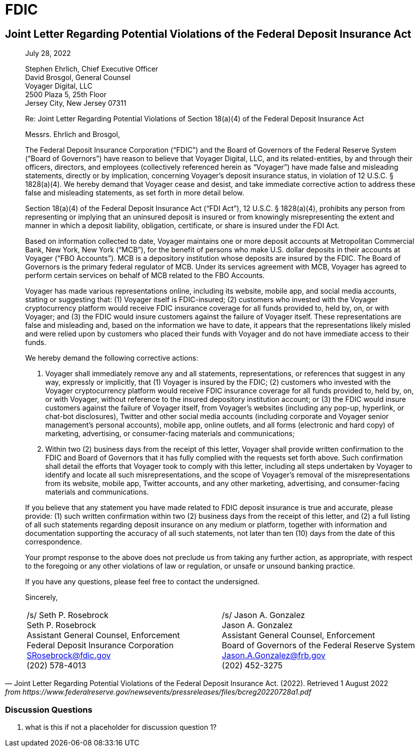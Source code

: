 = FDIC =


== Joint Letter Regarding Potential Violations of the Federal Deposit Insurance Act ==

[quote, Joint Letter Regarding Potential Violations of the Federal Deposit Insurance Act. (2022). Retrieved 1 August 2022, from https://www.federalreserve.gov/newsevents/pressreleases/files/bcreg20220728a1.pdf]
____
[.text-right]
July 28, 2022

Stephen Ehrlich, Chief Executive Officer +
David Brosgol, General Counsel +
Voyager Digital, LLC +
2500 Plaza 5, 25th Floor +
Jersey City, New Jersey 07311 +

[.text-center]
Re: Joint Letter Regarding Potential Violations of Section 18(a)(4) of the Federal Deposit Insurance Act

Messrs. Ehrlich and Brosgol, 

The Federal Deposit Insurance Corporation (“FDIC”) and the Board of Governors of the Federal Reserve System (“Board of Governors”) have reason to believe that Voyager Digital, LLC, and its related-entities, by and through their officers, directors, and employees (collectively referenced herein as “Voyager”) have made false and misleading statements, directly or by implication, concerning Voyager’s deposit insurance status, in violation of 12 U.S.C. § 1828(a)(4). We hereby demand that Voyager cease and desist, and take immediate corrective action to address these false and misleading statements, as set forth in more detail below.

Section 18(a)(4) of the Federal Deposit Insurance Act (“FDI Act”), 12 U.S.C. § 1828(a)(4), prohibits any person from representing or implying that an uninsured deposit is insured or from knowingly misrepresenting the extent and manner in which a deposit liability, obligation, certificate, or share is insured under the FDI Act.

Based on information collected to date, Voyager maintains one or more deposit accounts at Metropolitan Commercial Bank, New York, New York (“MCB”), for the benefit of persons who make U.S. dollar deposits in their accounts at Voyager (“FBO Accounts”). MCB is a depository institution whose deposits are insured by the FDIC. The Board of Governors is the primary federal regulator of MCB. Under its services agreement with MCB, Voyager has agreed to perform certain services on behalf of MCB related to the FBO Accounts.

Voyager has made various representations online, including its website, mobile app, and social media accounts, stating or suggesting that: (1) Voyager itself is FDIC-insured; (2) customers who invested with the Voyager cryptocurrency platform would receive FDIC insurance coverage for all funds provided to, held by, on, or with Voyager; and (3) the FDIC would insure customers against the failure of Voyager itself. These representations are false and misleading and, based on the information we have to date, it appears that the representations likely misled and were relied upon by customers who placed their funds with Voyager and do not have immediate access to their funds.

We hereby demand the following corrective actions: 

1. Voyager shall immediately remove any and all statements, representations, or references that suggest in any way, expressly or implicitly, that (1) Voyager is insured by the FDIC; (2) customers who invested with the Voyager cryptocurrency platform would receive FDIC insurance coverage for all funds provided to, held by, on, or with Voyager, without reference to the insured depository institution account; or (3) the FDIC would insure customers against the failure of Voyager itself, from Voyager’s websites (including any pop-up, hyperlink, or chat-bot disclosures), Twitter and other social media accounts (including corporate and Voyager senior management’s personal accounts), mobile app, online outlets, and all forms (electronic and hard copy) of marketing, advertising, or consumer-facing materials and communications;

2. Within two (2) business days from the receipt of this letter, Voyager shall provide written confirmation to the FDIC and Board of Governors that it has fully complied with the requests set forth above. Such confirmation shall detail the efforts that Voyager took to comply with this letter, including all steps undertaken by Voyager to identify and locate all such misrepresentations, and the scope of Voyager’s removal of the misrepresentations from its website, mobile app, Twitter accounts, and any other marketing, advertising, and consumer-facing materials and communications.

If you believe that any statement you have made related to FDIC deposit insurance is true and accurate, please provide: (1) such written confirmation within two (2) business days from the receipt of this letter, and (2) a full listing of all such statements regarding deposit insurance on any medium or platform, together with information and documentation supporting the accuracy of all such statements, not later than ten (10) days from the date of this correspondence.

Your prompt response to the above does not preclude us from taking any further action, as appropriate, with respect to the foregoing or any other violations of law or regulation, or unsafe or unsound banking practice.

If you have any questions, please feel free to contact the undersigned.

Sincerely,

[cols="1,1", frame=none, grid=none, text-align=center]
|===
|[.underline]#/s/ Seth P. Rosebrock# +
Seth P. Rosebrock +
Assistant General Counsel, Enforcement +
Federal Deposit Insurance Corporation +
SRosebrock@fdic.gov +
(202) 578-4013 
|[.underline]#/s/ Jason A. Gonzalez# +
Jason A. Gonzalez +
Assistant General Counsel, Enforcement +
Board of Governors of the Federal Reserve System +
Jason.A.Gonzalez@frb.gov +
(202) 452-3275 

|===
____

=== Discussion Questions ===
. what is this if not a placeholder for discussion question 1?